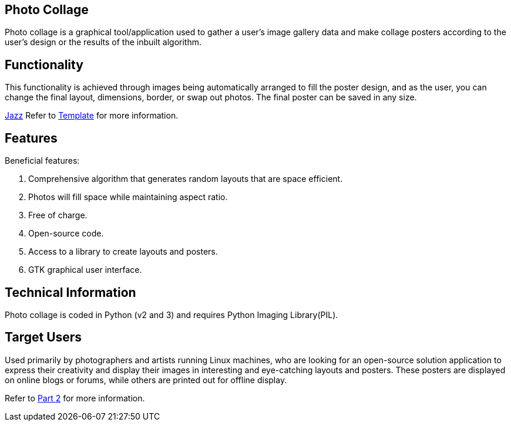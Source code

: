 [[PhotoCollage]]
== Photo Collage

[[Description]]
[.lead]
Photo collage is a graphical tool/application used to gather a user's image gallery data and make collage posters according to the user's design or the results of the inbuilt algorithm.

== Functionality
This functionality is achieved through images being automatically arranged to fill the poster design, and as the user, you can change the final layout, dimensions, border, or swap out photos. The final poster can be saved in any size.

https://www.youtube.com/watch?v=_sI_Ps7JSEk[Jazz] Refer to xref:template-included-file-1.adoc#Template[Template] for more information.

== Features
Beneficial features:

[start=1]
. Comprehensive algorithm that generates random layouts that are space efficient.
. Photos will fill space while maintaining aspect ratio.
. Free of charge.
. Open-source code.
. Access to a library to create layouts and posters.
. GTK graphical user interface.

== Technical Information

Photo collage is coded in Python (v2 and 3) and requires Python Imaging Library(PIL).

== Target Users

Used primarily by photographers and artists running Linux machines, who are looking for an open-source solution application to express their creativity and display their images in interesting and eye-catching layouts and posters. These posters are displayed on online blogs or forums, while others are printed out for offline display.


Refer to xref:PhotoCollage Part 2.adoc#PhotoCollage Part 2[Part 2] for more information. 
